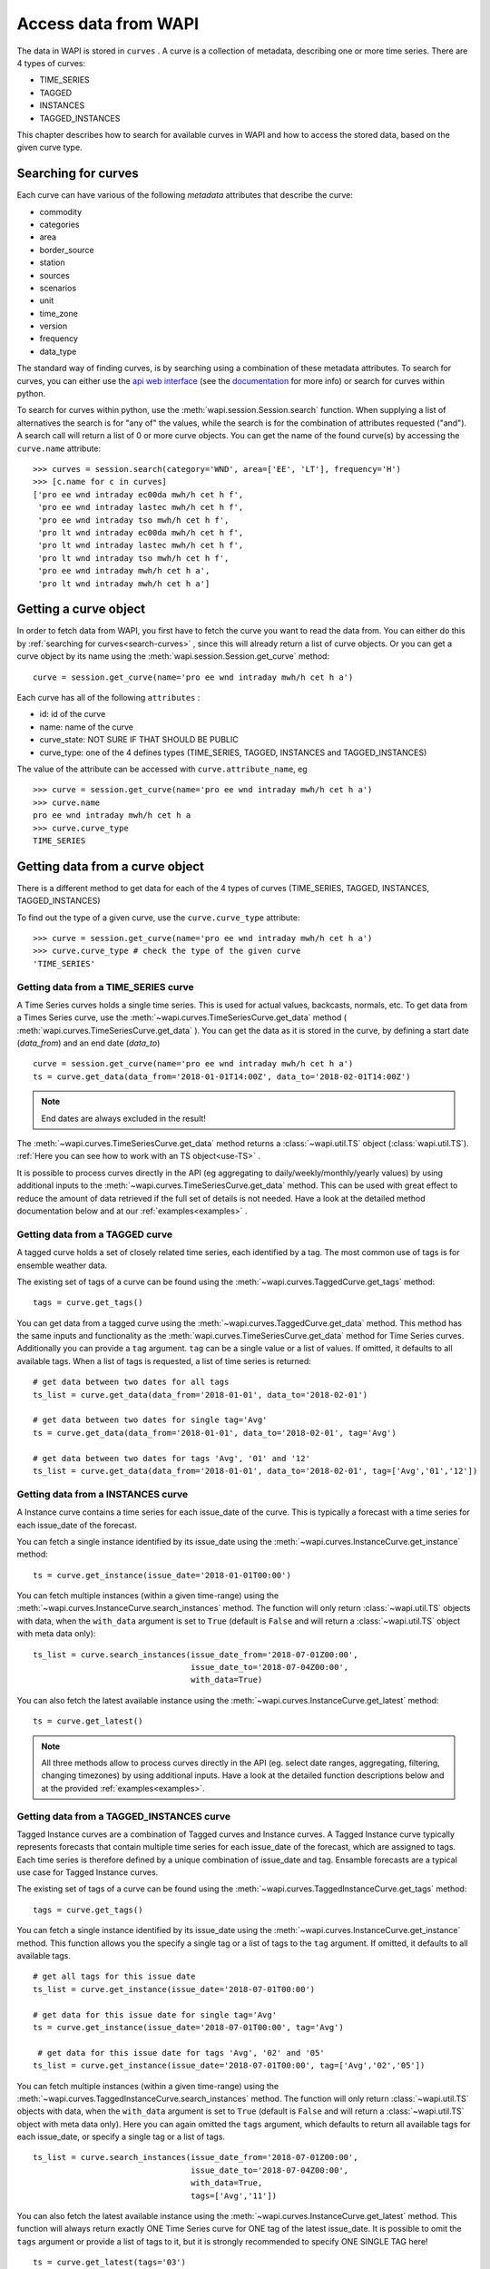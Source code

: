 .. _curves:

Access data from WAPI
=====================

The data in WAPI is stored in ``curves`` . A curve is a collection of metadata, 
describing one or more time series. 
There are 4 types of curves: 

* TIME_SERIES
* TAGGED
* INSTANCES
* TAGGED_INSTANCES

This chapter describes how to search for available curves in WAPI and
how to access the stored data, based on the given curve type.

.. _search-curves:
  
Searching for curves
--------------------

Each curve can have various of the following `metadata` attributes that 
describe the curve:
 
* commodity
* categories
* area
* border_source
* station
* sources 
* scenarios
* unit
* time_zone
* version
* frequency
* data_type 

The standard way of finding curves, is by searching using a combination of these 
metadata attributes. To search for curves, you can either
use the `api web interface`_ (see the `documentation`_ for more info) 
or search for curves within python.

To search for curves within python, use the :meth:`wapi.session.Session.search` 
function.
When supplying a list of alternatives the search is for "any of" the values, 
while the search is for the combination of attributes requested ("and").
A search call will return a list of 0 or more curve objects. You can 
get the name of the found curve(s) by accessing the ``curve.name`` attribute::

    >>> curves = session.search(category='WND', area=['EE', 'LT'], frequency='H')
    >>> [c.name for c in curves]
    ['pro ee wnd intraday ec00da mwh/h cet h f',
     'pro ee wnd intraday lastec mwh/h cet h f',
     'pro ee wnd intraday tso mwh/h cet h f',
     'pro lt wnd intraday ec00da mwh/h cet h f',
     'pro lt wnd intraday lastec mwh/h cet h f',
     'pro lt wnd intraday tso mwh/h cet h f',
     'pro ee wnd intraday mwh/h cet h a',
     'pro lt wnd intraday mwh/h cet h a']
     
.. automethod:: wapi.session.Session.search
    :noindex:     


Getting a curve object
-----------------------

In order to fetch data from WAPI, you first have to fetch the curve you want
to read the data from. You can either do this by  
:ref:`searching for curves<search-curves>` ,
since this will already return a list of curve objects. Or you can get
a curve object by its name using the :meth:`wapi.session.Session.get_curve` 
method::

    curve = session.get_curve(name='pro ee wnd intraday mwh/h cet h a')
    
Each curve has all of the following ``attributes`` :

* id: id of the curve
* name: name of the curve
* curve_state: NOT SURE IF THAT SHOULD BE PUBLIC
* curve_type: one of the 4 defines types (TIME_SERIES, TAGGED, INSTANCES and 
  TAGGED_INSTANCES)    

The value of the attribute can be accessed with ``curve.attribute_name``, eg ::

    >>> curve = session.get_curve(name='pro ee wnd intraday mwh/h cet h a')
    >>> curve.name
    pro ee wnd intraday mwh/h cet h a
    >>> curve.curve_type
    TIME_SERIES
    
.. automethod:: wapi.session.Session.get_curve
    :noindex:   

 
Getting data from a curve object
---------------------------------

There is a different method to get data for each of the 4 types of curves 
(TIME_SERIES, TAGGED, INSTANCES, TAGGED_INSTANCES)

To find out the type of a given curve, use the ``curve.curve_type`` attribute::

    >>> curve = session.get_curve(name='pro ee wnd intraday mwh/h cet h a')
    >>> curve.curve_type # check the type of the given curve
    'TIME_SERIES'


Getting data from a TIME_SERIES curve
^^^^^^^^^^^^^^^^^^^^^^^^^^^^^^^^^^^^^^

A Time Series curves holds a single time series. 
This is used for actual values, backcasts, normals, etc. 
To get data from a Times Series curve, use the 
:meth:`~wapi.curves.TimeSeriesCurve.get_data` method
( :meth:`wapi.curves.TimeSeriesCurve.get_data` ). You can get the data as it
is stored in the curve, by defining a start date (`data_from`) and 
an end date (`data_to`) ::

    curve = session.get_curve(name='pro ee wnd intraday mwh/h cet h a')
    ts = curve.get_data(data_from='2018-01-01T14:00Z', data_to='2018-02-01T14:00Z')


.. note::
    End dates are always excluded in the result!
    
The :meth:`~wapi.curves.TimeSeriesCurve.get_data`  method returns 
a :class:`~wapi.util.TS` object (:class:`wapi.util.TS`). 
:ref:`Here you can see how to work with an TS object<use-TS>` .

It is possible to process curves directly in the API (eg aggregating to 
daily/weekly/monthly/yearly values) by using additional inputs to the
:meth:`~wapi.curves.TimeSeriesCurve.get_data`
method. This can be used with great effect to reduce the amount of 
data retrieved if the full set of details is not needed.
Have a look at the detailed method documentation below and at our
:ref:`examples<examples>` . 


.. automethod:: wapi.curves.TimeSeriesCurve.get_data
    :noindex: 

Getting data from a TAGGED curve
^^^^^^^^^^^^^^^^^^^^^^^^^^^^^^^^^^^^^^

A tagged curve holds a set of closely related time series, each identified 
by a tag. The most common use of tags is for ensemble weather data. 

The existing set of tags of a curve can be found using the
:meth:`~wapi.curves.TaggedCurve.get_tags` method::

    tags = curve.get_tags()

You can get data from a tagged curve using the 
:meth:`~wapi.curves.TaggedCurve.get_data` method. This method has the same
inputs and functionality as the :meth:`wapi.curves.TimeSeriesCurve.get_data`
method for Time Series curves. Additionally you can provide a ``tag`` argument.
``tag`` can be a single value or a list of values. If omitted, it defaults to 
all available tags. When a list of tags is requested, a list of time series is 
returned::

    # get data between two dates for all tags
    ts_list = curve.get_data(data_from='2018-01-01', data_to='2018-02-01')
    
    # get data between two dates for single tag='Avg'
    ts = curve.get_data(data_from='2018-01-01', data_to='2018-02-01', tag='Avg')
    
    # get data between two dates for tags 'Avg', '01' and '12'
    ts_list = curve.get_data(data_from='2018-01-01', data_to='2018-02-01', tag=['Avg','01','12'])


.. automethod:: wapi.curves.TaggedCurve.get_tags
    :noindex: 

.. automethod:: wapi.curves.TaggedCurve.get_data
    :noindex: 



Getting data from a INSTANCES curve
^^^^^^^^^^^^^^^^^^^^^^^^^^^^^^^^^^^^^^

A Instance curve contains a time series for each issue_date of the curve. 
This is typically a forecast with a time series for each issue_date of the
forecast. 


You can fetch a single instance identified by its issue_date using the 
:meth:`~wapi.curves.InstanceCurve.get_instance` method::

    ts = curve.get_instance(issue_date='2018-01-01T00:00')


You can fetch multiple instances (within a given time-range) using the
:meth:`~wapi.curves.InstanceCurve.search_instances` method. The function
will only return :class:`~wapi.util.TS` objects with data, when the 
``with_data`` argument is set to ``True`` (default is ``False`` and will return
a :class:`~wapi.util.TS` object with meta data only)::

    ts_list = curve.search_instances(issue_date_from='2018-07-01Z00:00',
                                     issue_date_to='2018-07-04Z00:00',
                                     with_data=True)
    
You can also fetch the latest available instance using the 
:meth:`~wapi.curves.InstanceCurve.get_latest` method::

    ts = curve.get_latest()

.. note::
    All three methods allow to process curves directly in the API 
    (eg. select date ranges, aggregating, filtering, changing timezones) 
    by using additional inputs. Have a look at the detailed function
    descriptions below and at the provided :ref:`examples<examples>`.

.. automethod:: wapi.curves.InstanceCurve.get_instance
    :noindex: 

.. automethod:: wapi.curves.InstanceCurve.search_instances
    :noindex: 
  
.. automethod:: wapi.curves.InstanceCurve.get_latest
    :noindex: 
    

Getting data from a TAGGED_INSTANCES curve
^^^^^^^^^^^^^^^^^^^^^^^^^^^^^^^^^^^^^^^^^^

Tagged Instance curves are a combination of Tagged curves and Instance curves.
A Tagged Instance curve typically represents forecasts that contain
multiple time series for each issue_date of the forecast, which are
assigned to tags. Each time series is therefore defined by a
unique combination of issue_date and tag. Ensamble forecasts are a 
typical use case for Tagged Instance curves.

The existing set of tags of a curve can be found using the
:meth:`~wapi.curves.TaggedInstanceCurve.get_tags` method::

    tags = curve.get_tags()

You can fetch a single instance identified by its issue_date using the 
:meth:`~wapi.curves.InstanceCurve.get_instance` method. 
This function allows you the specify a single tag or a list of tags to the
``tag`` argument. If omitted, it defaults to all available tags. ::

    # get all tags for this issue date
    ts_list = curve.get_instance(issue_date='2018-07-01T00:00')
    
    # get data for this issue date for single tag='Avg'
    ts = curve.get_instance(issue_date='2018-07-01T00:00', tag='Avg')
    
     # get data for this issue date for tags 'Avg', '02' and '05'
    ts_list = curve.get_instance(issue_date='2018-07-01T00:00', tag=['Avg','02','05'])
    
You can fetch multiple instances (within a given time-range) using the
:meth:`~wapi.curves.TaggedInstanceCurve.search_instances` method. The function
will only return :class:`~wapi.util.TS` objects with data, when the ``with_data``
argument is set to ``True`` (default is ``False`` and will return a 
:class:`~wapi.util.TS` object with meta data only). Here you can again omitted 
the ``tags`` argument, which defaults to return all available tags for each 
issue_date, or specify a single tag or a list of tags. ::

    ts_list = curve.search_instances(issue_date_from='2018-07-01Z00:00',
                                     issue_date_to='2018-07-04Z00:00',
                                     with_data=True,
                                     tags=['Avg','11'])
    
You can also fetch the latest available instance using the 
:meth:`~wapi.curves.InstanceCurve.get_latest` method. This function will always
return exactly ONE Time Series curve for ONE tag of the latest issue_date. 
It is possible to omit the ``tags`` argument or provide a list of tags to it, 
but it is strongly recommended to specify ONE SINGLE TAG here! ::

    ts = curve.get_latest(tags='03')

.. note::
    All three methods to get data allow to process curves directly in the API 
    (eg. select date ranges, aggregating, filtering, changing timezones) 
    by using additional inputs. Have a look at the detailed function
    descriptions below and at the provided :ref:`examples<examples>`.
    
.. automethod:: wapi.curves.TaggedInstanceCurve.get_tags
    :noindex: 

.. automethod:: wapi.curves.TaggedInstanceCurve.get_instance
    :noindex:  
    
.. automethod:: wapi.curves.TaggedInstanceCurve.search_instances
    :noindex: 
     
.. automethod:: wapi.curves.TaggedInstanceCurve.get_latest
    :noindex:    

    
.. _use-TS:
    
Working with data from a curve object
--------------------------------------

Independent from the curve type and the respective method to get the data,
all these methods return a :class:`~wapi.util.TS` object 
(:class:`wapi.util.TS`).

The most important function of the :class:`~wapi.util.TS` class, is the 
:meth:`~wapi.util.TS.to_pandas` function, 
which will return a `pandas.Series`_ object with a date index, containing the
data of the curve::

    >>> curve = session.get_curve(name='pro ee wnd intraday mwh/h cet h a')
    >>> ts = curve.get_data(data_from="2018-01-01", data_to="2018-01-05",
    >>>                     frequency="D", function="SUM")
    >>> ts.to_pandas()
    2018-01-01 00:00:00+01:00    2169.0
    2018-01-02 00:00:00+01:00    3948.0
    2018-01-03 00:00:00+01:00    1489.0
    2018-01-04 00:00:00+01:00    1860.0
    Freq: D, Name: pro ee wnd intraday mwh/h cet h a, dtype: float64

Have a look at our :ref:`examples<examples>` or at 
the `pandas documentation`_ , to see how to work
with `pandas.Series`_ or `pandas.DataFrame`_ objects.

.. automethod:: wapi.util.TS.to_pandas
    :noindex: 


The :class:`~wapi.util.TS` class contains some simple aggregation functions, which can be 
used directly on a :class:`~wapi.util.TS` object:  
:meth:`~wapi.util.TS.sum` , :meth:`~wapi.util.TS.mean`
and :meth:`~wapi.util.TS.median` .

.. automethod:: wapi.util.TS.sum
    :noindex: 

.. automethod:: wapi.util.TS.mean
    :noindex: 
  
.. automethod:: wapi.util.TS.median
    :noindex: 



    
 
.. _api web interface: https://api.wattsight.com/
.. _documentation: https://api.wattsight.com/#documentation
.. _pandas.Series: https://pandas.pydata.org/pandas-docs/stable/generated/pandas.Series.html
.. _pandas.DataFrame: https://pandas.pydata.org/pandas-docs/stable/generated/pandas.DataFrame.html
.. _pandas documentation: https://pandas.pydata.org/pandas-docs/stable/index.html

